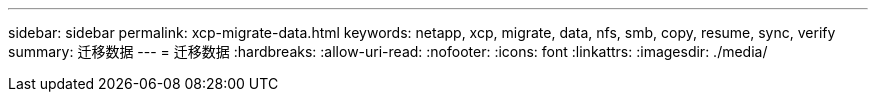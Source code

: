 ---
sidebar: sidebar 
permalink: xcp-migrate-data.html 
keywords: netapp, xcp, migrate, data, nfs, smb, copy, resume, sync, verify 
summary: 迁移数据 
---
= 迁移数据
:hardbreaks:
:allow-uri-read: 
:nofooter: 
:icons: font
:linkattrs: 
:imagesdir: ./media/


